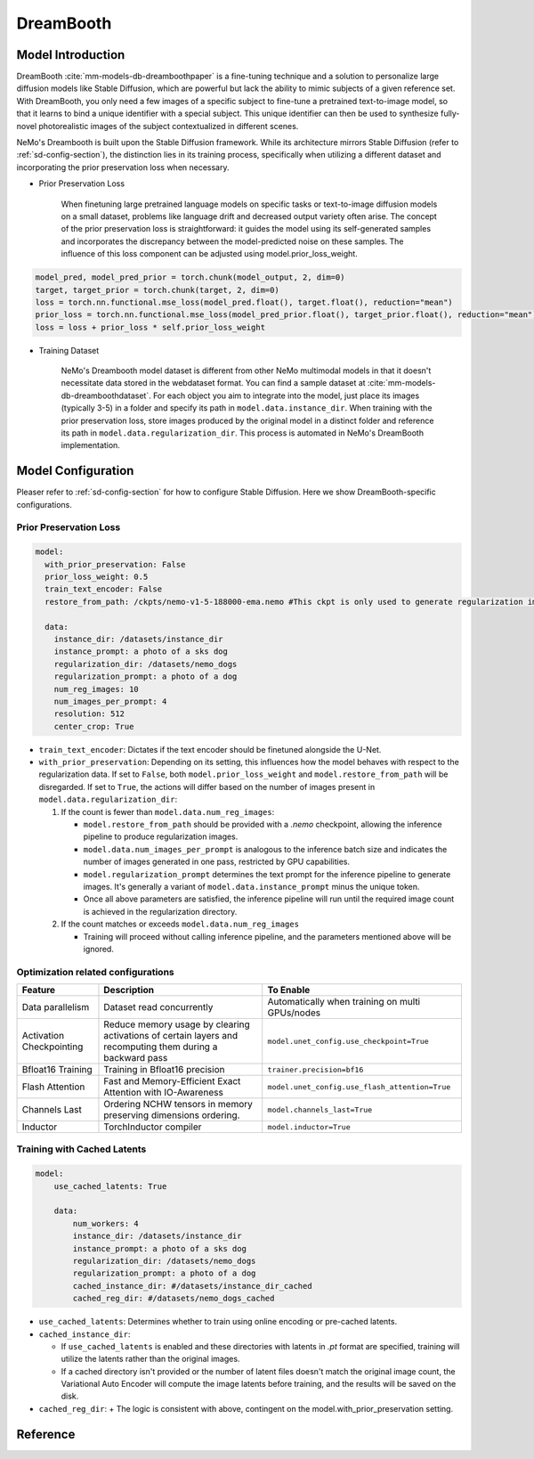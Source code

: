 DreamBooth
===================


Model Introduction
--------------------

DreamBooth :cite:`mm-models-db-dreamboothpaper` is a fine-tuning technique and a solution to personalize large diffusion models like Stable Diffusion, which are powerful but lack the
ability to mimic subjects of a given reference set. With DreamBooth, you only need a few images of a specific subject to
fine-tune a pretrained text-to-image model, so that it learns to bind a unique identifier with a special subject. This
unique identifier can then be used to synthesize fully-novel photorealistic images of the subject contextualized in
different scenes.

NeMo's Dreambooth is built upon the Stable Diffusion framework. While its architecture mirrors Stable Diffusion (refer to :ref:`sd-config-section`), the distinction lies in its training process, specifically when utilizing a different dataset and incorporating the prior preservation loss when necessary.

- Prior Preservation Loss

    When finetuning large pretrained language models on specific tasks or text-to-image diffusion models on a small dataset, problems like language drift and decreased output variety often arise. The concept of the prior preservation loss is straightforward: it guides the model using its self-generated samples and incorporates the discrepancy between the model-predicted noise on these samples. The influence of this loss component can be adjusted using model.prior_loss_weight.

.. code-block:: python

    model_pred, model_pred_prior = torch.chunk(model_output, 2, dim=0)
    target, target_prior = torch.chunk(target, 2, dim=0)
    loss = torch.nn.functional.mse_loss(model_pred.float(), target.float(), reduction="mean")
    prior_loss = torch.nn.functional.mse_loss(model_pred_prior.float(), target_prior.float(), reduction="mean")
    loss = loss + prior_loss * self.prior_loss_weight


- Training Dataset

    NeMo's Dreambooth model dataset is different from other NeMo multimodal models in that it doesn't necessitate data stored in the webdataset format. You can find a sample dataset at :cite:`mm-models-db-dreamboothdataset`. For each object you aim to integrate into the model, just place its images (typically 3-5) in a folder and specify its path in ``model.data.instance_dir``. When training with the prior preservation loss, store images produced by the original model in a distinct folder and reference its path in ``model.data.regularization_dir``. This process is automated in NeMo's DreamBooth implementation.

Model Configuration
--------------------

Pleaser refer to :ref:`sd-config-section` for how to configure Stable Diffusion. Here we show DreamBooth-specific configurations.

Prior Preservation Loss
^^^^^^^^^^^^^^^^^^^^^^^^

.. code-block:: yaml

  model:
    with_prior_preservation: False
    prior_loss_weight: 0.5
    train_text_encoder: False
    restore_from_path: /ckpts/nemo-v1-5-188000-ema.nemo #This ckpt is only used to generate regularization images, thus .nemo ckpt is needed

    data:
      instance_dir: /datasets/instance_dir
      instance_prompt: a photo of a sks dog
      regularization_dir: /datasets/nemo_dogs
      regularization_prompt: a photo of a dog
      num_reg_images: 10
      num_images_per_prompt: 4
      resolution: 512
      center_crop: True


- ``train_text_encoder``: Dictates if the text encoder should be finetuned alongside the U-Net.

- ``with_prior_preservation``: Depending on its setting, this influences how the model behaves with respect to the regularization data. If set to ``False``, both ``model.prior_loss_weight`` and ``model.restore_from_path`` will be disregarded. If set to ``True``, the actions will differ based on the number of images present in ``model.data.regularization_dir``:

  #. If the count is fewer than ``model.data.num_reg_images``:

     + ``model.restore_from_path`` should be provided with a `.nemo` checkpoint, allowing the inference pipeline to produce regularization images.
     + ``model.data.num_images_per_prompt`` is analogous to the inference batch size and indicates the number of images generated in one pass, restricted by GPU capabilities.
     + ``model.regularization_prompt`` determines the text prompt for the inference pipeline to generate images. It's generally a variant of ``model.data.instance_prompt`` minus the unique token.
     + Once all above parameters are satisfied, the inference pipeline will run until the required image count is achieved in the regularization directory.

  #. If the count matches or exceeds ``model.data.num_reg_images``

     + Training will proceed without calling inference pipeline, and the parameters mentioned above will be ignored.

Optimization related configurations
^^^^^^^^^^^^^^^^^^^^^^^^^^^^^^^^^^^^

+--------------------------+-----------------------------------------------------------------------------------------------------------+-------------------------------------------------+
| Feature                  | Description                                                                                               | To Enable                                       |
+==========================+===========================================================================================================+=================================================+
| Data parallelism         | Dataset read concurrently                                                                                 | Automatically when training on multi GPUs/nodes |
+--------------------------+-----------------------------------------------------------------------------------------------------------+-------------------------------------------------+
| Activation Checkpointing | Reduce memory usage by clearing activations of certain layers and recomputing them during a backward pass | ``model.unet_config.use_checkpoint=True``       |
+--------------------------+-----------------------------------------------------------------------------------------------------------+-------------------------------------------------+
| Bfloat16 Training        | Training in Bfloat16 precision                                                                            | ``trainer.precision=bf16``                      |
+--------------------------+-----------------------------------------------------------------------------------------------------------+-------------------------------------------------+
| Flash Attention          | Fast and Memory-Efficient Exact Attention with IO-Awareness                                               | ``model.unet_config.use_flash_attention=True``  |
+--------------------------+-----------------------------------------------------------------------------------------------------------+-------------------------------------------------+
| Channels Last            | Ordering NCHW tensors in memory preserving dimensions ordering.                                           | ``model.channels_last=True``                    |
+--------------------------+-----------------------------------------------------------------------------------------------------------+-------------------------------------------------+
| Inductor                 | TorchInductor compiler                                                                                    | ``model.inductor=True``                         |
+--------------------------+-----------------------------------------------------------------------------------------------------------+-------------------------------------------------+


Training with Cached Latents
^^^^^^^^^^^^^^^^^^^^^^^^^^^^^

.. code-block:: yaml

    model:
        use_cached_latents: True

        data:
            num_workers: 4
            instance_dir: /datasets/instance_dir
            instance_prompt: a photo of a sks dog
            regularization_dir: /datasets/nemo_dogs
            regularization_prompt: a photo of a dog
            cached_instance_dir: #/datasets/instance_dir_cached
            cached_reg_dir: #/datasets/nemo_dogs_cached


- ``use_cached_latents``: Determines whether to train using online encoding or pre-cached latents.

- ``cached_instance_dir``:

  + If ``use_cached_latents`` is enabled and these directories with latents in `.pt` format are specified, training will utilize the latents rather than the original images.
  + If a cached directory isn't provided or the number of latent files doesn't match the original image count, the Variational Auto Encoder will compute the image latents before training, and the results will be saved on the disk.

- ``cached_reg_dir``:
  + The logic is consistent with above, contingent on the model.with_prior_preservation setting.





Reference
-----------

.. bibliography:: ../mm_all.bib
    :style: plain
    :filter: docname in docnames
    :labelprefix: MM-MODELS-DB
    :keyprefix: mm-models-db-
